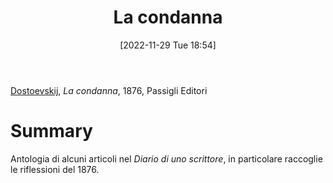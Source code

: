 :PROPERTIES:
:ID:       48ff17b3-e0ad-4814-8069-f0487b2148d7
:END:
#+title: La condanna
#+date: [2022-11-29 Tue 18:54]
#+filetags: book
[[id:f4cb7954-499d-4f7b-bde5-51dc5efd48dc][Dostoevskij]], /La condanna/, 1876, Passigli Editori

* Summary
Antologia di alcuni articoli nel /Diario di uno scrittore/, in particolare raccoglie le riflessioni del 1876.
